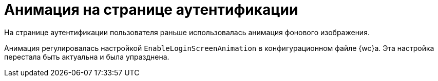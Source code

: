 = Анимация на странице аутентификации

На странице аутентификации пользователя раньше использовалась анимация фонового изображения.

Анимация регулировалась настройкой `EnableLoginScreenAnimation` в конфигурационном файле {wc}а. Эта настройка перестала быть актуальна и была упразднена.

// . Откройте конфигурационный файл `{webconfig}`.
// . Перейдите к секции {cnf-sgrps-wc}].
// . Измените значение параметра *_EnableLoginScreenAnimation_*:
// * *_false_* -- отключает анимацию.
// * *_true_* -- включает анимацию (значение по умолчанию).
// +
// --
// // tag::webconfig[]
// .Отключение анимации на странице аутентификации
// ====
// [source]
// ----
// <Setting Name="EnableLoginScreenAnimation" Value="false" />
// ----
// ====
// // end::webconfig[]
// --
// +
// NOTE: Если указанного параметра нет в конфигурационном файле, создайте его самостоятельно.
// +
// . Сохраните изменения конфигурационного файла.
